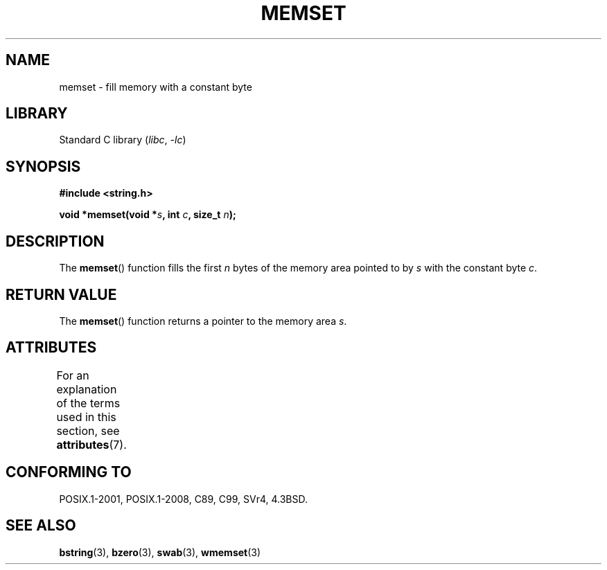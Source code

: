 .\" Copyright 1993 David Metcalfe (david@prism.demon.co.uk)
.\"
.\" SPDX-License-Identifier: Linux-man-pages-copyleft
.\"
.\" References consulted:
.\"     Linux libc source code
.\"     Lewine's _POSIX Programmer's Guide_ (O'Reilly & Associates, 1991)
.\"     386BSD man pages
.\" Modified Sat Jul 24 18:49:23 1993 by Rik Faith (faith@cs.unc.edu)
.TH MEMSET 3  2021-03-22 "GNU" "Linux Programmer's Manual"
.SH NAME
memset \- fill memory with a constant byte
.SH LIBRARY
Standard C library
.RI ( libc ", " \-lc )
.SH SYNOPSIS
.nf
.B #include <string.h>
.PP
.BI "void *memset(void *" s ", int " c ", size_t " n );
.fi
.SH DESCRIPTION
The
.BR memset ()
function fills the first
.I n
bytes of the
memory area pointed to by
.I s
with the constant byte
.IR c .
.SH RETURN VALUE
The
.BR memset ()
function returns a pointer to the memory area
.IR s .
.SH ATTRIBUTES
For an explanation of the terms used in this section, see
.BR attributes (7).
.ad l
.nh
.TS
allbox;
lbx lb lb
l l l.
Interface	Attribute	Value
T{
.BR memset ()
T}	Thread safety	MT-Safe
.TE
.hy
.ad
.sp 1
.SH CONFORMING TO
POSIX.1-2001, POSIX.1-2008, C89, C99, SVr4, 4.3BSD.
.SH SEE ALSO
.BR bstring (3),
.BR bzero (3),
.BR swab (3),
.BR wmemset (3)
